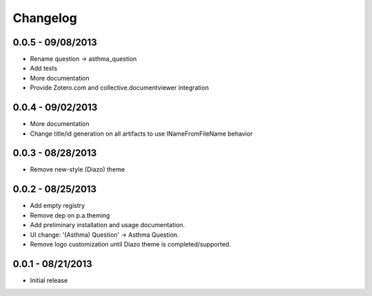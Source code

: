 Changelog
=========

0.0.5 - 09/08/2013
------------------

- Rename question -> asthma_question
- Add tests
- More documentation
- Provide Zotero.com and collective.documentviewer integration

0.0.4 - 09/02/2013
------------------

- More documentation
- Change title/id generation on all artifacts to use INameFromFileName behavior

0.0.3 - 08/28/2013
------------------

- Remove new-style (Diazo) theme

0.0.2 - 08/25/2013
------------------

- Add empty registry
- Remove dep on p.a.theming
- Add preliminary installation and usage documentation.
- UI change: '(Asthma) Question' -> Asthma Question.
- Remove logo customization until Diazo theme is completed/supported.

0.0.1 - 08/21/2013
------------------

- Initial release
